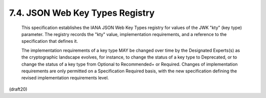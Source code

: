 7.4. JSON Web Key Types Registry
---------------------------------------------------------------


   This specification establishes the IANA JSON Web Key Types registry
   for values of the JWK "kty" (key type) parameter.  The registry
   records the "kty" value, implementation requirements, and a reference
   to the specification that defines it.

   The implementation requirements of a key type MAY be changed over
   time by the Designated Experts(s) as the cryptographic landscape
   evolves, for instance, to change the status of a key type to
   Deprecated, or to change the status of a key type from Optional to
   Recommended+ or Required.  Changes of implementation requirements are
   only permitted on a Specification Required basis, with the new
   specification defining the revised implementation requirements level.

(draft20)

